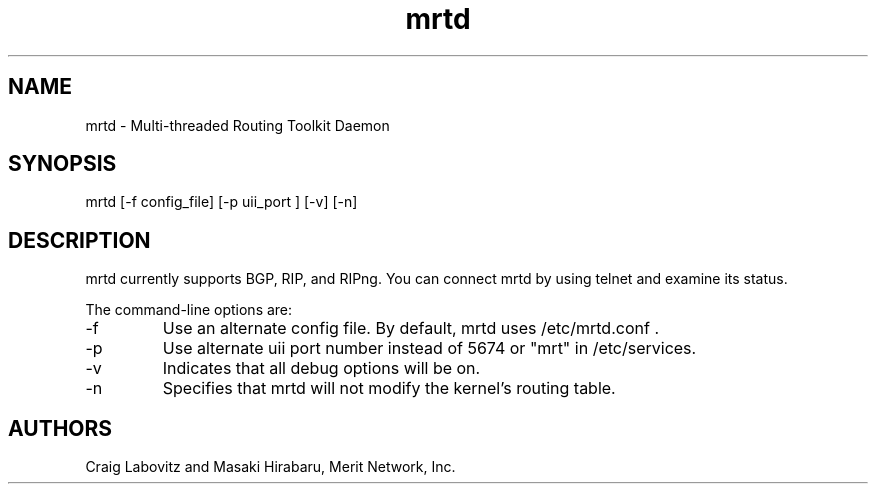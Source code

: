 .\"$Id: mrtd.8,v 1.1.1.1 2000/08/14 18:46:14 labovit Exp $
.\"Copyright (c) 1996 Merit Network, Inc.
.\"Author: Craig Labovitz (labovit@merit.edu) Masaki Hirabaru (masaki@merit.edu)
.\"MRT Program Manual Page
.TH mrtd 8
.SH NAME
mrtd - Multi-threaded Routing Toolkit Daemon
.SH SYNOPSIS
mrtd [-f config_file] [-p uii_port ] [-v] [-n]
.SH DESCRIPTION
mrtd currently supports BGP, RIP, and RIPng. You can connect mrtd by using 
telnet and examine its status.
.PP
The command-line options are:
.IP -f
Use an alternate config file. By default, 
mrtd uses /etc/mrtd.conf .
.IP -p
Use alternate uii port number instead of 5674 or "mrt" in /etc/services.
.IP -v
Indicates that all debug options will be on.
.IP -n
Specifies that mrtd will not modify the kernel's
routing table.
.SH AUTHORS
Craig Labovitz and
Masaki Hirabaru, Merit Network, Inc.
